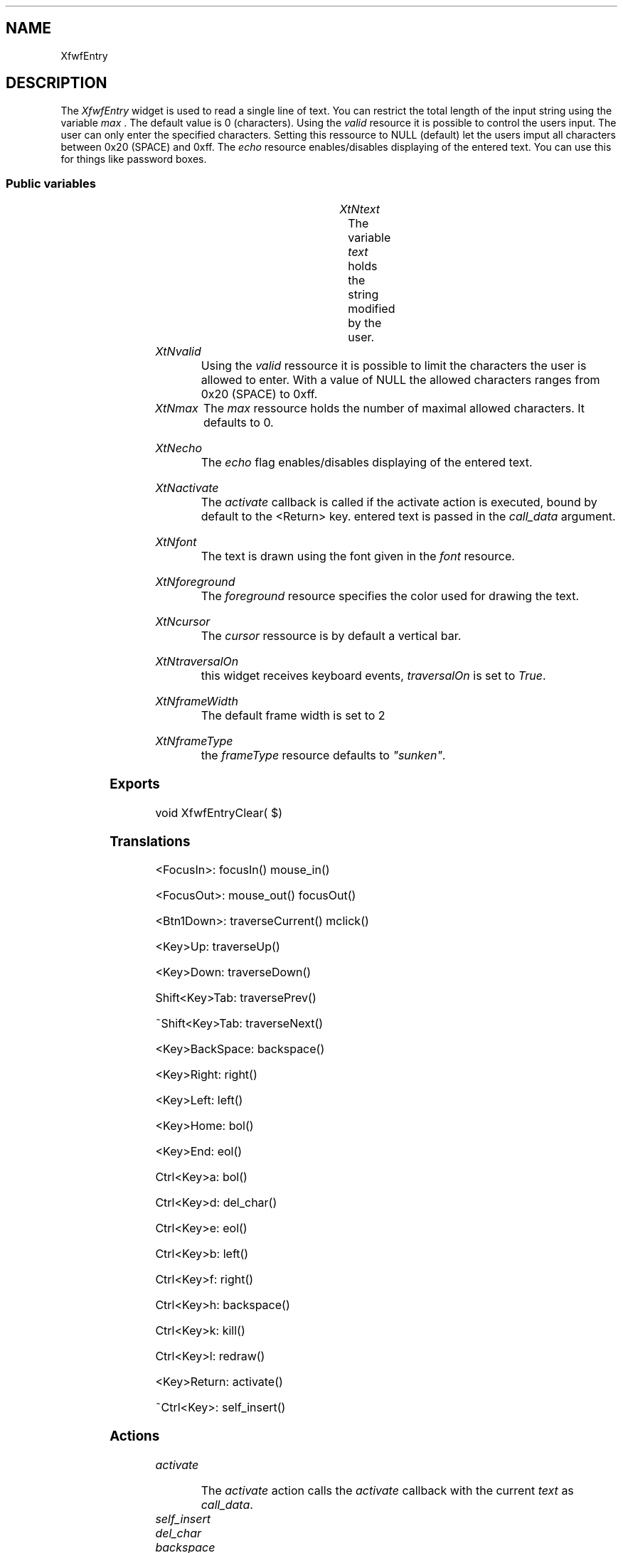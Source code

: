 '\" t
.TH "" 3 "" "Version 3.0" "Free Widget Foundation"
.SH NAME
XfwfEntry
.SH DESCRIPTION
The \fIXfwfEntry\fP widget is used to read a single line of text.
You can restrict the total length of the input string using the 
variable \fImax\fP . The default value is 0 (characters).
Using the \fIvalid\fP resource it is possible to control the users input.
The user can only enter the specified characters.
Setting this ressource to NULL (default) let the users imput all
characters between 0x20 (SPACE) and 0xff.
The \fIecho\fP resource enables/disables displaying of the entered text.
You can use this for things like password boxes.

.SS "Public variables"

.ps -2
.TS
center box;
cBsss
lB|lB|lB|lB
l|l|l|l.
XfwfEntry
Name	Class	Type	Default
XtNtext	XtCText	String 	NULL 
XtNvalid	XtCValid	String 	NULL 
XtNmax	XtCMax	int 	0 
XtNecho	XtCEcho	Boolean 	True 
XtNactivate	XtCActivate	Callback	NULL 
XtNfont	XtCFont	FontStruct	XtDefaultFont 
XtNforeground	XtCForeground	Pixel 	XtDefaultForeground 

.TE
.ps +2

.TP
.I "XtNtext"
The variable \fItext\fP holds the string modified by the user.

	

.TP
.I "XtNvalid"
Using the \fIvalid\fP ressource it is possible to limit the characters the user 
is allowed to enter. With a value of NULL the allowed characters ranges
from 0x20 (SPACE) to 0xff.

	

.TP
.I "XtNmax"
The \fImax\fP ressource holds the number of maximal allowed characters.
It defaults to 0.

	

.TP
.I "XtNecho"
The \fIecho\fP flag enables/disables displaying of the entered text.

	

.TP
.I "XtNactivate"
The \fIactivate\fP callback is called if the activate action is executed,
bound by default to the <Return> key. entered text is passed in the 
\fIcall_data\fP argument.

	

.TP
.I "XtNfont"
The text is drawn using the font given in the \fIfont\fP resource.

	

.TP
.I "XtNforeground"
The \fIforeground\fP resource specifies the color used for drawing the text.

	

.TP
.I "XtNcursor"
The \fIcursor\fP ressource is by default a vertical bar.

	

.TP
.I "XtNtraversalOn"
this widget receives keyboard events, \fItraversalOn\fP is set to \fITrue\fP.

	

.TP
.I "XtNframeWidth"
The default frame width is set to 2

	

.TP
.I "XtNframeType"
the \fIframeType\fP resource defaults to \fI"sunken"\fP.

	

.ps -2
.TS
center box;
cBsss
lB|lB|lB|lB
l|l|l|l.
XfwfBoard
Name	Class	Type	Default
XtNabs_x	XtCAbs_x	Position 	0 
XtNrel_x	XtCRel_x	Float 	"0.0"
XtNabs_y	XtCAbs_y	Position 	0 
XtNrel_y	XtCRel_y	Float 	"0.0"
XtNabs_width	XtCAbs_width	Position 	0 
XtNrel_width	XtCRel_width	Float 	"1.0"
XtNabs_height	XtCAbs_height	Position 	0 
XtNrel_height	XtCRel_height	Float 	"1.0"
XtNhunit	XtCHunit	Float 	"1.0"
XtNvunit	XtCVunit	Float 	"1.0"
XtNlocation	XtCLocation	String 	NULL 

.TE
.ps +2

.ps -2
.TS
center box;
cBsss
lB|lB|lB|lB
l|l|l|l.
XfwfFrame
Name	Class	Type	Default
XtNcursor	XtCCursor	Cursor 	None 
XtNframeType	XtCFrameType	FrameType 	XfwfRaised 
XtNframeWidth	XtCFrameWidth	Dimension 	0 
XtNouterOffset	XtCOuterOffset	Dimension 	0 
XtNinnerOffset	XtCInnerOffset	Dimension 	0 
XtNshadowScheme	XtCShadowScheme	ShadowScheme 	XfwfAuto 
XtNtopShadowColor	XtCTopShadowColor	Color 	compute_topcolor 
XtNbottomShadowColor	XtCBottomShadowColor	Color 	compute_bottomcolor 
XtNtopShadowStipple	XtCTopShadowStipple	Bitmap 	NULL 
XtNbottomShadowStipple	XtCBottomShadowStipple	Bitmap 	NULL 

.TE
.ps +2

.ps -2
.TS
center box;
cBsss
lB|lB|lB|lB
l|l|l|l.
XfwfCommon
Name	Class	Type	Default
XtNuseXCC	XtCUseXCC	Boolean 	TRUE 
XtNusePrivateColormap	XtCUsePrivateColormap	Boolean 	FALSE 
XtNuseStandardColormaps	XtCUseStandardColormaps	Boolean 	TRUE 
XtNstandardColormap	XtCStandardColormap	Atom 	0 
XtNxcc	XtCXCc	XCC 	create_xcc 
XtNtraversalOn	XtCTraversalOn	Boolean 	True 
XtNhighlightThickness	XtCHighlightThickness	Dimension 	2 
XtNhighlightColor	XtCHighlightColor	Color 	XtDefaultForeground 
XtNbackground	XtCBackground	Color 	XtDefaultBackground 
XtNhighlightPixmap	XtCHighlightPixmap	Pixmap 	None 
XtNnextTop	XtCNextTop	Callback	NULL 
XtNuserData	XtCUserData	Pointer	NULL 

.TE
.ps +2

.ps -2
.TS
center box;
cBsss
lB|lB|lB|lB
l|l|l|l.
Composite
Name	Class	Type	Default
XtNchildren	XtCChildren	WidgetList 	NULL 
insertPosition	XtCInsertPosition	XTOrderProc 	NULL 
numChildren	XtCNumChildren	Cardinal 	0 

.TE
.ps +2

.ps -2
.TS
center box;
cBsss
lB|lB|lB|lB
l|l|l|l.
Core
Name	Class	Type	Default
XtNx	XtCX	Position 	0 
XtNy	XtCY	Position 	0 
XtNwidth	XtCWidth	Dimension 	0 
XtNheight	XtCHeight	Dimension 	0 
borderWidth	XtCBorderWidth	Dimension 	0 
XtNcolormap	XtCColormap	Colormap 	NULL 
XtNdepth	XtCDepth	Int 	0 
destroyCallback	XtCDestroyCallback	XTCallbackList 	NULL 
XtNsensitive	XtCSensitive	Boolean 	True 
XtNtm	XtCTm	XTTMRec 	NULL 
ancestorSensitive	XtCAncestorSensitive	Boolean 	False 
accelerators	XtCAccelerators	XTTranslations 	NULL 
borderColor	XtCBorderColor	Pixel 	0 
borderPixmap	XtCBorderPixmap	Pixmap 	NULL 
background	XtCBackground	Pixel 	0 
backgroundPixmap	XtCBackgroundPixmap	Pixmap 	NULL 
mappedWhenManaged	XtCMappedWhenManaged	Boolean 	True 
XtNscreen	XtCScreen	Screen *	NULL 

.TE
.ps +2

.SS "Exports"

.nf
void  XfwfEntryClear( $)
.fi

.SS "Translations"

.nf
<FocusIn>: focusIn() mouse_in() 
.fi

.nf
<FocusOut>: mouse_out() focusOut() 
.fi

.nf
<Btn1Down>: traverseCurrent() mclick() 
.fi

.nf
<Key>Up: traverseUp() 
.fi

.nf
<Key>Down: traverseDown() 
.fi

.nf
Shift<Key>Tab: traversePrev() 
.fi

.nf
~Shift<Key>Tab: traverseNext() 
.fi

.nf
<Key>BackSpace: backspace() 
.fi

.nf
<Key>Right: right() 
.fi

.nf
<Key>Left: left() 
.fi

.nf
<Key>Home: bol() 
.fi

.nf
<Key>End: eol() 
.fi

.nf
Ctrl<Key>a: bol() 
.fi

.nf
Ctrl<Key>d: del_char() 
.fi

.nf
Ctrl<Key>e: eol() 
.fi

.nf
Ctrl<Key>b: left() 
.fi

.nf
Ctrl<Key>f: right() 
.fi

.nf
Ctrl<Key>h: backspace() 
.fi

.nf
Ctrl<Key>k: kill() 
.fi

.nf
Ctrl<Key>l: redraw() 
.fi

.nf
<Key>Return: activate() 
.fi

.nf
~Ctrl<Key>: self_insert() 
.fi

.SS "Actions"

.TP
.I "activate

The \fIactivate\fP action calls the \fIactivate\fP callback with the current
\fItext\fP as \fIcall_data\fP.

.TP
.I "self_insert

.TP
.I "del_char

.TP
.I "backspace

.TP
.I "kill

.TP
.I "redraw

.TP
.I "mclick

.TP
.I "mouse_in

.TP
.I "mouse_out

.TP
.I "bol

.TP
.I "eol

.TP
.I "left

.TP
.I "right

